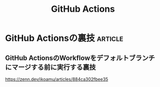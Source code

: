 :PROPERTIES:
:ID:       B97CD4A8-AE76-45A5-90C0-566030AE1B44
:END:
#+title: GitHub Actions

* GitHub Actionsの裏技                                              :article:
:PROPERTIES:
:ID:       49CF1738-9C77-4189-8FC7-289E253EF2E5
:END:

** GitHub ActionsのWorkflowをデフォルトブランチにマージする前に実行する裏技
https://zenn.dev/ikoamu/articles/884ca302fbee35
